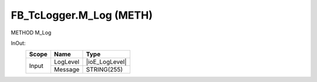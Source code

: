 .. first line of object.rst template
.. first line of pou-object.rst template
.. first line of meth-object.rst template
.. <% set key = ".fld-Logger.FB_TcLogger.M_Log" %>
.. _`.fld-Logger.FB_TcLogger.M_Log`:
.. <% merge "object.Defines" %>
.. <% endmerge  %>


.. _`FB_TcLogger.M_Log`:

FB_TcLogger.M_Log (METH)
------------------------

METHOD M_Log



.. <% merge "object.Doc" %>

.. todo:: Please add documentation for method: FB_TcLogger.M_Log

.. <% endmerge  %>

.. <% merge "object.iotbl" %>



InOut:
    +-------+----------+----------------+
    | Scope | Name     | Type           |
    +=======+==========+================+
    | Input | LogLevel | |ioE_LogLevel| |
    +       +----------+----------------+
    |       | Message  | STRING(255)    |
    +-------+----------+----------------+

.. |ioE_LogLevel| replace:: :ref:`E_LogLevel<E_LogLevel>`


.. <% endmerge  %>

.. last line of meth-object.rst template
.. last line of pou-object.rst template
.. last line of object.rst template



